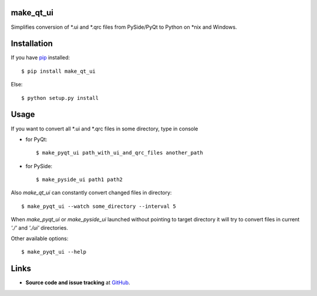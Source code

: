 make_qt_ui
----------

Simplifies conversion of \*.ui and \*.qrc files from PySide/PyQt to Python
on \*nix and Windows.

Installation
------------

If you have pip_ installed::

    $ pip install make_qt_ui
    
Else::

    $ python setup.py install

.. _pip: http://www.pip-installer.org/

Usage
-----

If you want to convert all \*.ui and \*.qrc files in some directory, type in console

- for PyQt::

    $ make_pyqt_ui path_with_ui_and_qrc_files another_path
    
- for PySide::

    $ make_pyside_ui path1 path2
    
Also `make_qt_ui` can constantly convert changed files in directory::

    $ make_pyqt_ui --watch some_directory --interval 5

When `make_pyqt_ui` or `make_pyside_ui` launched without pointing to target
directory it will try to convert files in current `'./'` and `'./ui'` directories. 

Other available options::
    
    $ make_pyqt_ui --help

Links
-----

- **Source code and issue tracking** at `GitHub <https://github.com/reclosedev/make_qt_ui>`_.
